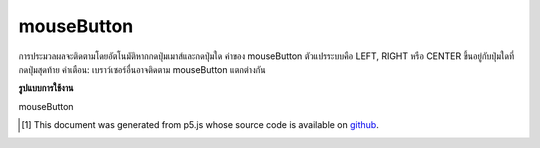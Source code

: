 .. raw:: html

	<script src="https://sketch.netpie.io/widget/p5-widget.js"></script>

mouseButton
=============

การประมวลผลจะติดตามโดยอัตโนมัติหากกดปุ่มเมาส์และกดปุ่มใด ค่าของ mouseButton ตัวแปรระบบคือ LEFT, RIGHT หรือ CENTER ขึ้นอยู่กับปุ่มใดที่กดปุ่มสุดท้าย คำเตือน: เบราว์เซอร์อื่นอาจติดตาม mouseButton แตกต่างกัน

.. Processing automatically tracks if the mouse button is pressed and which
.. button is pressed. The value of the system variable mouseButton is either
.. LEFT, RIGHT, or CENTER depending on which button was pressed last.
.. Warning: different browsers may track mouseButton differently.

**รูปแบบการใช้งาน**

mouseButton

.. raw:: html

	<script type="text/p5" data-autoplay data-hide-sourcecode>
	function draw() {
	  background(237, 34, 93);
	  fill(0);
	
	  if (mouseIsPressed) {
	    if (mouseButton == LEFT)
	      ellipse(50, 50, 50, 50);
	    if (mouseButton == RIGHT)
	      rect(25, 25, 50, 50);
	    if (mouseButton == CENTER)
	      triangle(23, 75, 50, 20, 78, 75);
	  }
	
	  print(mouseButton);
	}

	</script>

	<br><br>

..  [#f1] This document was generated from p5.js whose source code is available on `github <https://github.com/processing/p5.js>`_.

